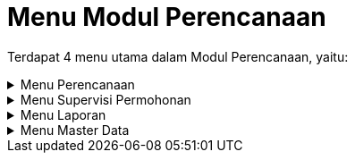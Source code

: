 = Menu Modul Perencanaan

Terdapat 4 menu utama dalam Modul Perencanaan, yaitu:

.Menu Perencanaan
[%collapsible]
====
image::../images-perencanaan/perencanaan-menu-perencanaan.png[align="center"]

1. Ikon *SPKO Sambungan Baru* untuk melihat daftar SPKO Sambungan Baru yang telah dibuat. Menu ini digunakan untuk membuat SPK, mengoreksi, dan menghapus SPK yang telah dibuat. Pada menu ini terdapat sub-menu Survey Kol. MBR yang disediakan untuk melakukan survey kolektif kepada MBR (Masyarakat Berpenghasilan Rendah).
2. Ikon *R.A.B Sambungan Baru* digunakan untuk melihat RAB sambungan baru yang telah dibuat. Pada menu ini, Anda dapat membuat RAB, mengoreksi, dan menghapus RAB yang telah dibuat. Anda juga dapat membuat RAB kolektif untuk MBR (Masyarakat Berpenghasilan Rendah).
3. Ikon *RAB Lainnya* untuk melihat RAB lainya dari non pelanggan dan pelanggan yang telah dibuat. Pada menu ini, Anda dapat membuat RAB, mengoreksi, dan menghapus RAB yang telah dibuat.
4. Ikon *SPKO Sambung Kembali* digunakan untuk melihat daftar SPKO Sambungan kembali yang telah dibuat. Pada menu ini, Anda dapat membuat SPK, mengoreksi, dan menghapus SPK yang telah dibuat. 
5. Ikon *RAB Sambung Kembali* digunakan untuk melihat RAB sambungan baru yang telah dibuat. Pada menu ini, Anda dapat membuat RAB, mengoreksi, dan menghapus RAB yang telah dibuat.
====

.Menu Supervisi Permohonan
[%collapsible]
====
image::../images-perencanaan/perencanaan-getting-started-menu-supervisi.png[align="center"]

1. Ikon *Daftar Tunggu Proses Data Supervisi* menyediakan menu untuk supervisi dan validasi proses data yang sudah masuk dalam daftar.
====

.Menu Laporan
[%collapsible]
====
image::../images-perencanaan/perencanaan-menu-laporan.png[align="center"]

1. Ikon *Pengaduan* menyediakan filter untuk mencari rekap laporan pengaduan yang ditampilkan dalam format PDF.
2. Ikon *Laporan Berita Acara dan Lainnya* menyediakan filter untuk mencari rekap laporan, berita acara dan bon yang ditampilkan dalam format PDF.
3. Ikon *Penyelesaian Blokir* menyediakan filter untuk mencari rekap laporan penyelesaian yang ditampilkan dalam format PDF.
4. Ikon *Daftar Koreksi Rekening* menyediakan filter untuk mencari rekap daftar koreksi rekening penyelesaian yang ditampilkan dalam format PDF.
5. Ikon *Laporan Lainnya* menyediakan filter untuk mencari rekap laporan yang ditampilkan dalam format PDF.
6. Ikon *Log User Akses* untuk melihat aktifitas user yang masuk ke dalam sistem.
====

.Menu Master Data
[%collapsible]
====
image::../images-perencanaan/perencanaan-master-data.png[align="center"]

1. Ikon *Material* menyediakan menu untuk menampilkan data material yang digunakan. Pada menu ini, Anda dapat menambah data material baru, mengoreksi, dan menghapus material yang telah dibuat.
2. Ikon *Ongkos* menyediakan menu untuk menampilkan ongkos/biaya saat melakukan kegiatan. Pada menu ini, Anda dapat menambah data ongkos/biaya baru, mengoreksi, dan menghapus ongkos/biaya yang telah dibuat.
3. Ikon *Paket Material* Perencanaan menyediakan menu untuk menampilkan paket material yang akan digunakan. Pada menu ini, Anda dapat menambah data paket material perencanaan baru, mengoreksi, dan menghapus paket material perencanaan yang telah dibuat.
4. Ikon *Paket Ongkos* menyediakan menu menyediakan menu untuk menampilkan paket ongkos saat melakukan kegiatan. Pada menu ini, Anda dapat menambah data paket ongkos baru, mengoreksi, dan menghapus  data paket ongkos baru yang telah dibuat.
5. Ikon *Paket RAB* menyediakan menu untuk menampilkan paket RAB yang saat melakukan kegiatan. Pada menu ini, Anda dapat menambah data paket RAB, mengoreksi, dan menghapus paket RAB yang telah dibuat.
6. Ikon *Jenis Nonair* menyediakan menu untuk menampilkan list ongkos jenis nonair yang akan dibebankan pada pelanggan. Pada menu ini, Anda dapat menambah data ongkos jenis nonair, mengoreksi, dan menghapus data ongkos jenis nonair yang telah dibuat.
7. Ikon *Tarif Air Tangki* menyediakan menu untuk menampilkan daftar Tarif Air Tangki. Pada menu ini, Anda dapat menambah data Tarif Air Tangki, mengoreksi, dan menghapus data Tarif Air Tangki yang telah dibuat.
====
